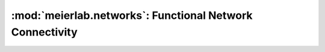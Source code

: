 .. _networks_ref:

:mod:`meierlab.networks`: Functional Network Connectivity
=========================================================
